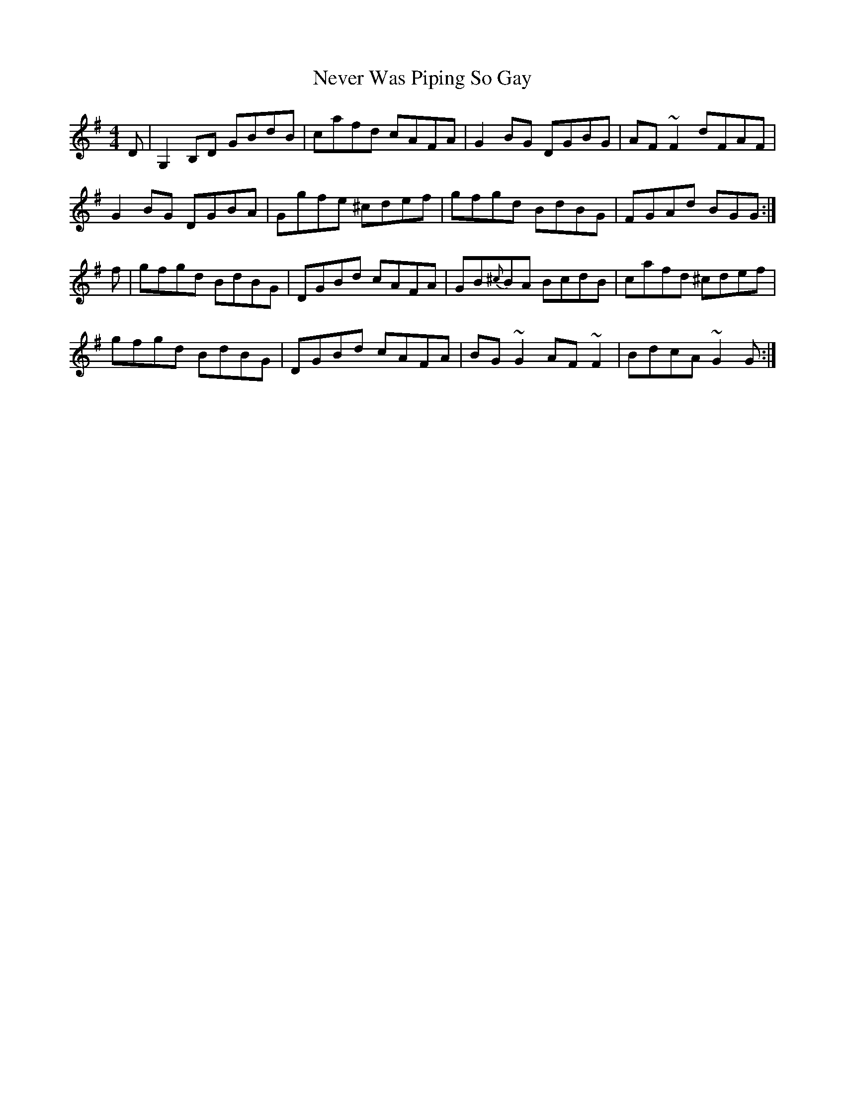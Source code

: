 X: 29156
T: Never Was Piping So Gay
R: reel
M: 4/4
K: Gmajor
D|G,2B,D GBdB|cafd cAFA|G2BG DGBG|AF~F2 dFAF|
G2BG DGBA|Ggfe ^cdef|gfgd BdBG|FGAd BGG:|
f|gfgd BdBG|DGBd cAFA|GB{^c}BA BcdB|cafd ^cdef|
gfgd BdBG|DGBd cAFA|BG~G2 AF~F2|BdcA ~G2G:|

